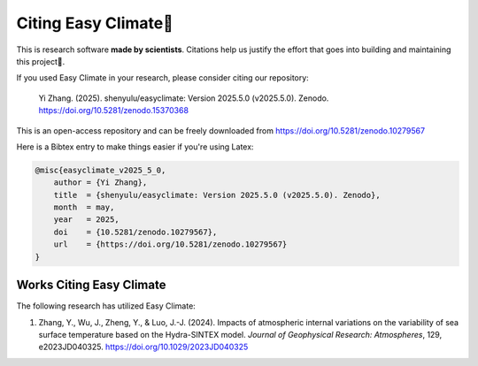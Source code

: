 .. _citenote:

Citing Easy Climate📒
========================

This is research software **made by scientists**. Citations help us justify the effort
that goes into building and maintaining this project📣.

If you used Easy Climate in your research, please consider citing our repository:

    Yi Zhang. (2025). shenyulu/easyclimate: Version 2025.5.0 (v2025.5.0). Zenodo. https://doi.org/10.5281/zenodo.15370368

This is an open-access repository and can be freely downloaded from
https://doi.org/10.5281/zenodo.10279567

Here is a Bibtex entry to make things easier if you're using Latex:

.. code:: bibtex

    @misc{easyclimate_v2025_5_0,
        author = {Yi Zhang},
        title  = {shenyulu/easyclimate: Version 2025.5.0 (v2025.5.0). Zenodo},
        month  = may,
        year   = 2025,
        doi    = {10.5281/zenodo.10279567},
        url    = {https://doi.org/10.5281/zenodo.10279567}
    }

Works Citing Easy Climate
---------------------------------

The following research has utilized Easy Climate:

1. Zhang, Y., Wu, J., Zheng, Y., & Luo, J.-J. (2024). Impacts of atmospheric internal variations on the variability of sea surface temperature based on the Hydra-SINTEX model. *Journal of Geophysical Research: Atmospheres*, 129, e2023JD040325. https://doi.org/10.1029/2023JD040325
